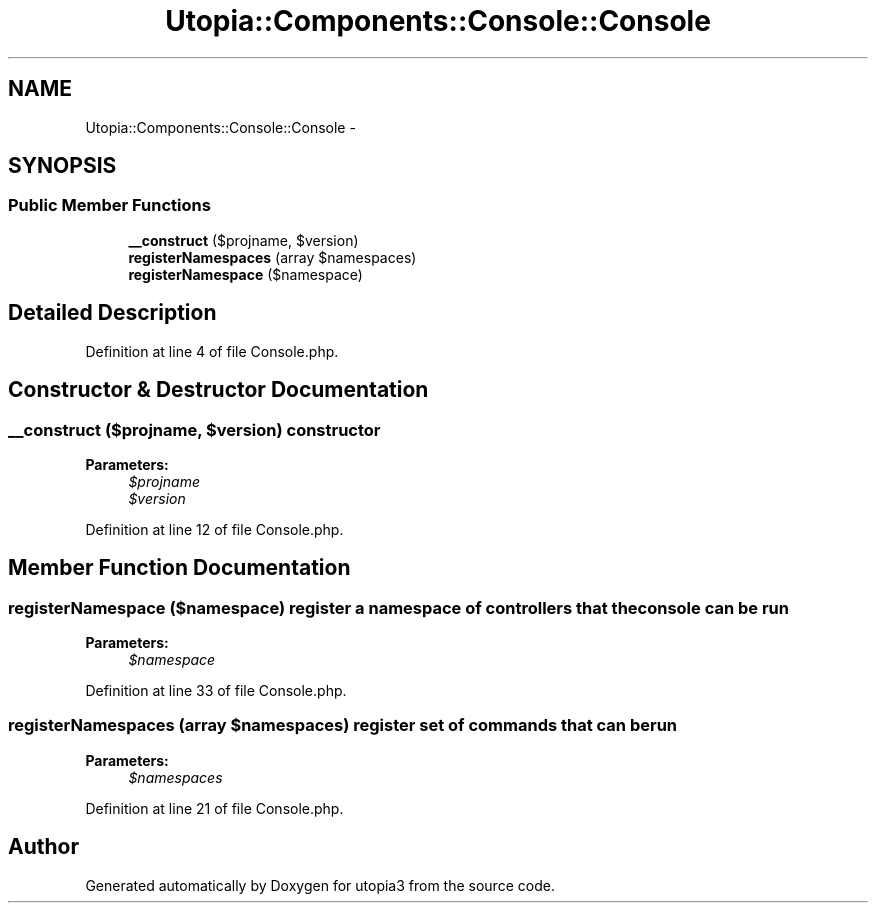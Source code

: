 .TH "Utopia::Components::Console::Console" 3 "Fri Mar 4 2011" "utopia3" \" -*- nroff -*-
.ad l
.nh
.SH NAME
Utopia::Components::Console::Console \- 
.SH SYNOPSIS
.br
.PP
.SS "Public Member Functions"

.in +1c
.ti -1c
.RI "\fB__construct\fP ($projname, $version)"
.br
.ti -1c
.RI "\fBregisterNamespaces\fP (array $namespaces)"
.br
.ti -1c
.RI "\fBregisterNamespace\fP ($namespace)"
.br
.in -1c
.SH "Detailed Description"
.PP 
Definition at line 4 of file Console.php.
.SH "Constructor & Destructor Documentation"
.PP 
.SS "__construct ($projname, $version)"constructor
.PP
\fBParameters:\fP
.RS 4
\fI$projname\fP 
.br
\fI$version\fP 
.RE
.PP

.PP
Definition at line 12 of file Console.php.
.SH "Member Function Documentation"
.PP 
.SS "registerNamespace ($namespace)"register a namespace of controllers that the console can be run
.PP
\fBParameters:\fP
.RS 4
\fI$namespace\fP 
.RE
.PP

.PP
Definition at line 33 of file Console.php.
.SS "registerNamespaces (array $namespaces)"register set of commands that can be run
.PP
\fBParameters:\fP
.RS 4
\fI$namespaces\fP 
.RE
.PP

.PP
Definition at line 21 of file Console.php.

.SH "Author"
.PP 
Generated automatically by Doxygen for utopia3 from the source code.
